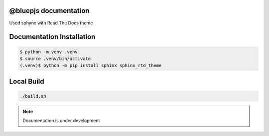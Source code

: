 @bluepjs documentation
======================

Used sphynx with Read The Docs theme

Documentation Installation
==========================

.. code-block:: console

   $ python -m venv .venv
   $ source .venv/bin/activate
   (.venv)$ python -m pip install sphinx sphinx_rtd_theme

Local Build
============

.. code-block:: console

  ./build.sh

.. note::

  Documentation is under development
